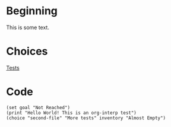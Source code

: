 * Beginning
  
  This is some text.

* Choices

[[file:second-file.org][Tests]]

* Code

#+begin_src org-if :results nil
(set goal "Not Reached")
(print "Hello World! This is an org-interp test")
(choice "second-file" "More tests" inventory "Almost Empty")
#+end_src
